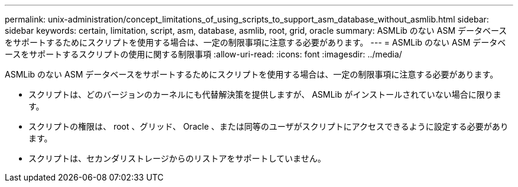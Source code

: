 ---
permalink: unix-administration/concept_limitations_of_using_scripts_to_support_asm_database_without_asmlib.html 
sidebar: sidebar 
keywords: certain, limitation, script, asm, database, asmlib, root, grid, oracle 
summary: ASMLib のない ASM データベースをサポートするためにスクリプトを使用する場合は、一定の制限事項に注意する必要があります。 
---
= ASMLib のない ASM データベースをサポートするスクリプトの使用に関する制限事項
:allow-uri-read: 
:icons: font
:imagesdir: ../media/


[role="lead"]
ASMLib のない ASM データベースをサポートするためにスクリプトを使用する場合は、一定の制限事項に注意する必要があります。

* スクリプトは、どのバージョンのカーネルにも代替解決策を提供しますが、 ASMLib がインストールされていない場合に限ります。
* スクリプトの権限は、 root 、グリッド、 Oracle 、または同等のユーザがスクリプトにアクセスできるように設定する必要があります。
* スクリプトは、セカンダリストレージからのリストアをサポートしていません。


